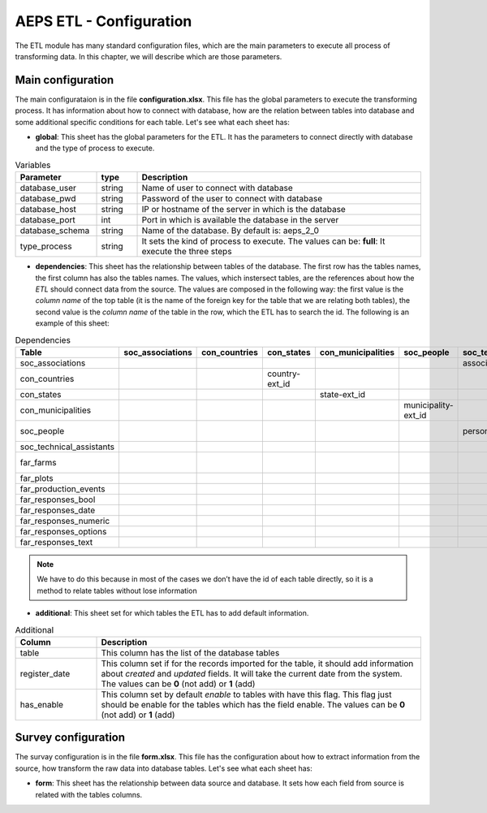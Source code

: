 AEPS ETL - Configuration
========================

The ETL module has many standard configuration files,
which are the main parameters to execute all process of transforming data.
In this chapter, we will describe which are those parameters.

Main configuration
------------------

The main configurataion is in the file **configuration.xlsx**.
This file has the global parameters to execute the transforming process.
It has information about how to connect with database, how are the relation
between tables into database and some additional specific conditions for each
table. Let's see what each sheet has:

- **global**: This sheet has the global parameters for the ETL. It has the parameters
  to connect directly with database and the type of process to execute.

.. csv-table:: Variables
  :header: "Parameter", "type", "Description"
  :widths: 20, 10, 70
  
  "database_user","string","Name of user to connect with database"
  "database_pwd","string","Password of the user to connect with database"
  "database_host","string","IP or hostname of the server in which is the database"
  "database_port","int", "Port in which is available the database in the server"
  "database_schema","string", "Name of the database. By default is: aeps_2_0"
  "type_process","string", "It sets the kind of process to execute. The values can be: **full**: It execute the three steps"

- **dependencies**: This sheet has the relationship between tables of the database. 
  The first row has the tables names, the first column has also the tables names.
  The values, which instersect tables, are the references about how the *ETL* should connect
  data from the source. The values are composed in the following way:
  the first value is the *column name* of the top table (it is the name of the 
  foreign key for the table that we are relating both tables), the second value
  is the *column name* of the table in the row, which the ETL has to search the 
  id. The following is an example of this sheet:

.. csv-table:: Dependencies
  :header: "Table","soc_associations","con_countries","con_states","con_municipalities","soc_people","soc_technical_assistants","far_farms","far_plots","far_production_events","far_responses_bool","far_responses_date","far_responses_numeric","far_responses_options","far_responses_text"

  "soc_associations","","","","","","association-ext_id","","","","","","","",""
  "con_countries","","","country-ext_id","","","","","","","","","","",""
  "con_states","","","","state-ext_id","","","","","","","","","",""
  "con_municipalities","","","","","municipality-ext_id","","","","","","","","",""
  "soc_people","","","","","","person-document","farmer-document","","technical-document","","","","",""
  "soc_technical_assistants","","","","","","","","","technical-person","","","","",""
  "far_farms","","","","","","","","farm-ext_id","","","","","",""
  "far_plots","","","","","","","","","plot-ext_id","event-ext_id","event-ext_id","event-ext_id","event-ext_id","event-ext_id"
  "far_production_events","","","","","","","","","","event-plot","event-plot","event-plot","event-plot","event-plot"
  "far_responses_bool","","","","","","","","","","","","","",""
  "far_responses_date","","","","","","","","","","","","","",""
  "far_responses_numeric","","","","","","","","","","","","","",""
  "far_responses_options","","","","","","","","","","","","","",""
  "far_responses_text","","","","","","","","","","","","","",""

.. note::
  We have to do this because in most of the cases we don’t have the id of each table directly, 
  so it is a method to relate tables without lose information

- **additional**: This sheet set for which tables the ETL has to add default information.

.. csv-table:: Additional
  :header: "Column", "Description"
  :widths: 20, 80
  
  "table","This column has the list of the database tables"
  "register_date","This column set if for the records imported for the table, it should add information about *created* and *updated* fields. It will take the current date from the system. The values can be **0** (not add) or **1** (add)"
  "has_enable","This column set by default *enable* to tables with have this flag. This flag just should be enable for the tables which has the field enable. The values can be **0** (not add) or **1** (add)"

Survey configuration
--------------------

The survay configuration is in the file **form.xlsx**.
This file has the configuration about how to extract information from the source,
how transform the raw data into database tables. Let's see what each sheet has:

- **form**: This sheet has the relationship between data source and database.
  It sets how each field from source is related with the tables columns.
  
